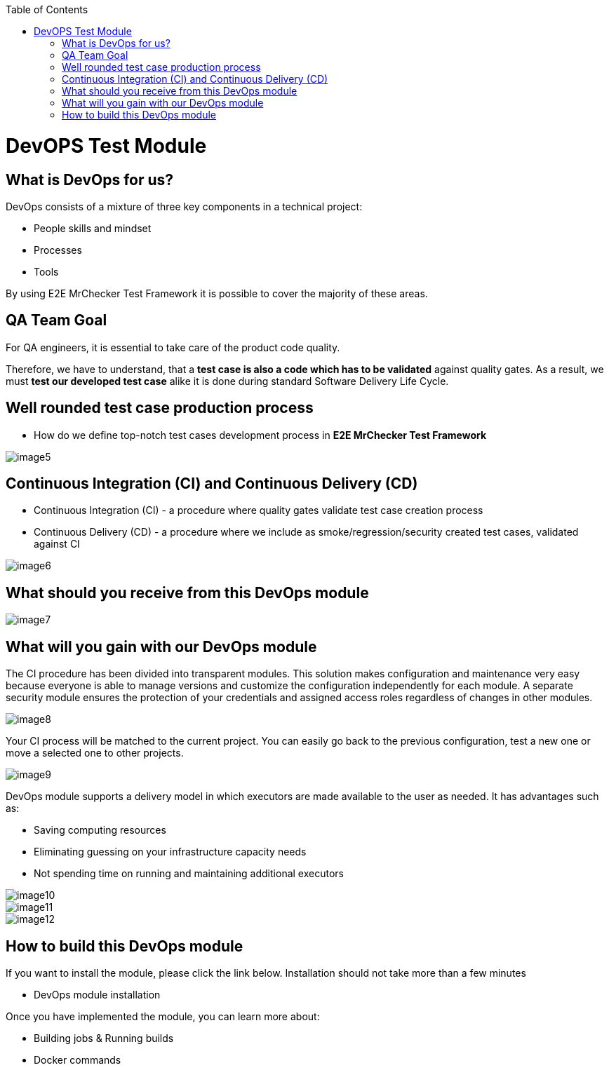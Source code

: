 :toc: macro

ifdef::env-github[]
:tip-caption: :bulb:
:note-caption: :information_source:
:important-caption: :heavy_exclamation_mark:
:caution-caption: :fire:
:warning-caption: :warning:
endif::[]

toc::[]
:idprefix:
:idseparator: -
:reproducible:
:source-highlighter: rouge
:listing-caption: Listing
= DevOPS Test Module

== What is DevOps for us?

DevOps consists of a mixture of three key components in a technical project:

* People skills and mindset
* Processes
* Tools

By using E2E MrChecker Test Framework it is possible to cover the majority of these areas.

== QA Team Goal

For QA engineers, it is essential to take care of the product code quality.

Therefore, we have to understand, that a *test case is also a code which has to be validated* against quality gates. As a result, we must *test our developed test case* alike it is done during standard Software Delivery Life Cycle.

== Well rounded test case production process

* How do we define top-notch test cases development process in *E2E MrChecker Test Framework*

image::images/image5.png[]

== Continuous Integration (CI) and Continuous Delivery (CD)

* Continuous Integration (CI) - a procedure where quality gates validate test case creation process
* Continuous Delivery (CD) - a procedure where we include as smoke/regression/security created test cases, validated against CI

image::images/image6.png[]

== What should you receive from this DevOps module

image::images/image7.png[]

== What will you gain with our DevOps module

The CI procedure has been divided into transparent modules. This solution makes configuration and maintenance very easy because everyone is able to manage versions and customize the configuration independently for each module. A separate security module ensures the protection of your credentials and assigned access roles regardless of changes in other modules.

image::images/image8.png[]

Your CI process will be matched to the current project. You can easily go back to the previous configuration, test a new one or move a selected one to other projects.

image::images/image9.png[]

DevOps module supports a delivery model in which executors are made available to the user as needed. It has advantages such as:

* Saving computing resources
* Eliminating guessing on your infrastructure capacity needs
* Not spending time on running and maintaining additional executors

image::images/image10.png[]

image::images/image11.png[]

image::images/image12.png[]

== How to build this DevOps module

If you want to install the module, please click the link below. Installation should not take more than a few minutes

* DevOps module installation

Once you have implemented the module, you can learn more about:

* Building jobs & Running builds
* Docker commands
